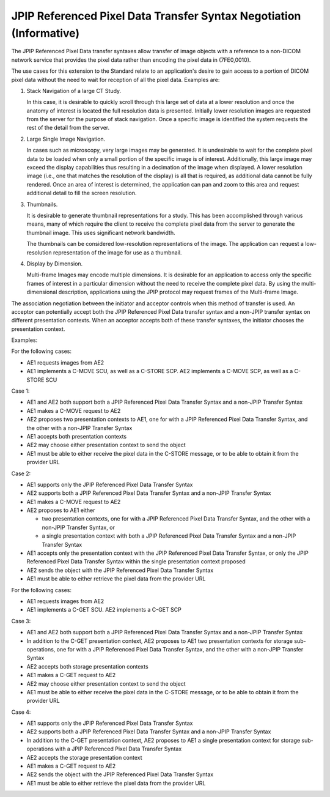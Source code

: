 .. _chapter_GG:

JPIP Referenced Pixel Data Transfer Syntax Negotiation (Informative)
====================================================================

The JPIP Referenced Pixel Data transfer syntaxes allow transfer of image
objects with a reference to a non-DICOM network service that provides
the pixel data rather than encoding the pixel data in (7FE0,0010).

The use cases for this extension to the Standard relate to an
application's desire to gain access to a portion of DICOM pixel data
without the need to wait for reception of all the pixel data. Examples
are:

1. Stack Navigation of a large CT Study.

   In this case, it is desirable to quickly scroll through this large
   set of data at a lower resolution and once the anatomy of interest is
   located the full resolution data is presented. Initially lower
   resolution images are requested from the server for the purpose of
   stack navigation. Once a specific image is identified the system
   requests the rest of the detail from the server.

2. Large Single Image Navigation.

   In cases such as microscopy, very large images may be generated. It
   is undesirable to wait for the complete pixel data to be loaded when
   only a small portion of the specific image is of interest.
   Additionally, this large image may exceed the display capabilities
   thus resulting in a decimation of the image when displayed. A lower
   resolution image (i.e., one that matches the resolution of the
   display) is all that is required, as additional data cannot be fully
   rendered. Once an area of interest is determined, the application can
   pan and zoom to this area and request additional detail to fill the
   screen resolution.

3. Thumbnails.

   It is desirable to generate thumbnail representations for a study.
   This has been accomplished through various means, many of which
   require the client to receive the complete pixel data from the server
   to generate the thumbnail image. This uses significant network
   bandwidth.

   The thumbnails can be considered low-resolution representations of
   the image. The application can request a low-resolution
   representation of the image for use as a thumbnail.

4. Display by Dimension.

   Multi-frame Images may encode multiple dimensions. It is desirable
   for an application to access only the specific frames of interest in
   a particular dimension without the need to receive the complete pixel
   data. By using the multi-dimensional description, applications using
   the JPIP protocol may request frames of the Multi-frame Image.

The association negotiation between the initiator and acceptor controls
when this method of transfer is used. An acceptor can potentially accept
both the JPIP Referenced Pixel Data transfer syntax and a non-JPIP
transfer syntax on different presentation contexts. When an acceptor
accepts both of these transfer syntaxes, the initiator chooses the
presentation context.

Examples:

For the following cases:

-  AE1 requests images from AE2

-  AE1 implements a C-MOVE SCU, as well as a C-STORE SCP. AE2 implements
   a C-MOVE SCP, as well as a C-STORE SCU

Case 1:

-  AE1 and AE2 both support both a JPIP Referenced Pixel Data Transfer
   Syntax and a non-JPIP Transfer Syntax

-  AE1 makes a C-MOVE request to AE2

-  AE2 proposes two presentation contexts to AE1, one for with a JPIP
   Referenced Pixel Data Transfer Syntax, and the other with a non-JPIP
   Transfer Syntax

-  AE1 accepts both presentation contexts

-  AE2 may choose either presentation context to send the object

-  AE1 must be able to either receive the pixel data in the C-STORE
   message, or to be able to obtain it from the provider URL

Case 2:

-  AE1 supports only the JPIP Referenced Pixel Data Transfer Syntax

-  AE2 supports both a JPIP Referenced Pixel Data Transfer Syntax and a
   non-JPIP Transfer Syntax

-  AE1 makes a C-MOVE request to AE2

-  AE2 proposes to AE1 either

   -  two presentation contexts, one for with a JPIP Referenced Pixel
      Data Transfer Syntax, and the other with a non-JPIP Transfer
      Syntax, or

   -  a single presentation context with both a JPIP Referenced Pixel
      Data Transfer Syntax and a non-JPIP Transfer Syntax

-  AE1 accepts only the presentation context with the JPIP Referenced
   Pixel Data Transfer Syntax, or only the JPIP Referenced Pixel Data
   Transfer Syntax within the single presentation context proposed

-  AE2 sends the object with the JPIP Referenced Pixel Data Transfer
   Syntax

-  AE1 must be able to either retrieve the pixel data from the provider
   URL

For the following cases:

-  AE1 requests images from AE2

-  AE1 implements a C-GET SCU. AE2 implements a C-GET SCP

Case 3:

-  AE1 and AE2 both support both a JPIP Referenced Pixel Data Transfer
   Syntax and a non-JPIP Transfer Syntax

-  In addition to the C-GET presentation context, AE2 proposes to AE1
   two presentation contexts for storage sub-operations, one for with a
   JPIP Referenced Pixel Data Transfer Syntax, and the other with a
   non-JPIP Transfer Syntax

-  AE2 accepts both storage presentation contexts

-  AE1 makes a C-GET request to AE2

-  AE2 may choose either presentation context to send the object

-  AE1 must be able to either receive the pixel data in the C-STORE
   message, or to be able to obtain it from the provider URL

Case 4:

-  AE1 supports only the JPIP Referenced Pixel Data Transfer Syntax

-  AE2 supports both a JPIP Referenced Pixel Data Transfer Syntax and a
   non-JPIP Transfer Syntax

-  In addition to the C-GET presentation context, AE2 proposes to AE1 a
   single presentation context for storage sub-operations with a JPIP
   Referenced Pixel Data Transfer Syntax

-  AE2 accepts the storage presentation context

-  AE1 makes a C-GET request to AE2

-  AE2 sends the object with the JPIP Referenced Pixel Data Transfer
   Syntax

-  AE1 must be able to either retrieve the pixel data from the provider
   URL

